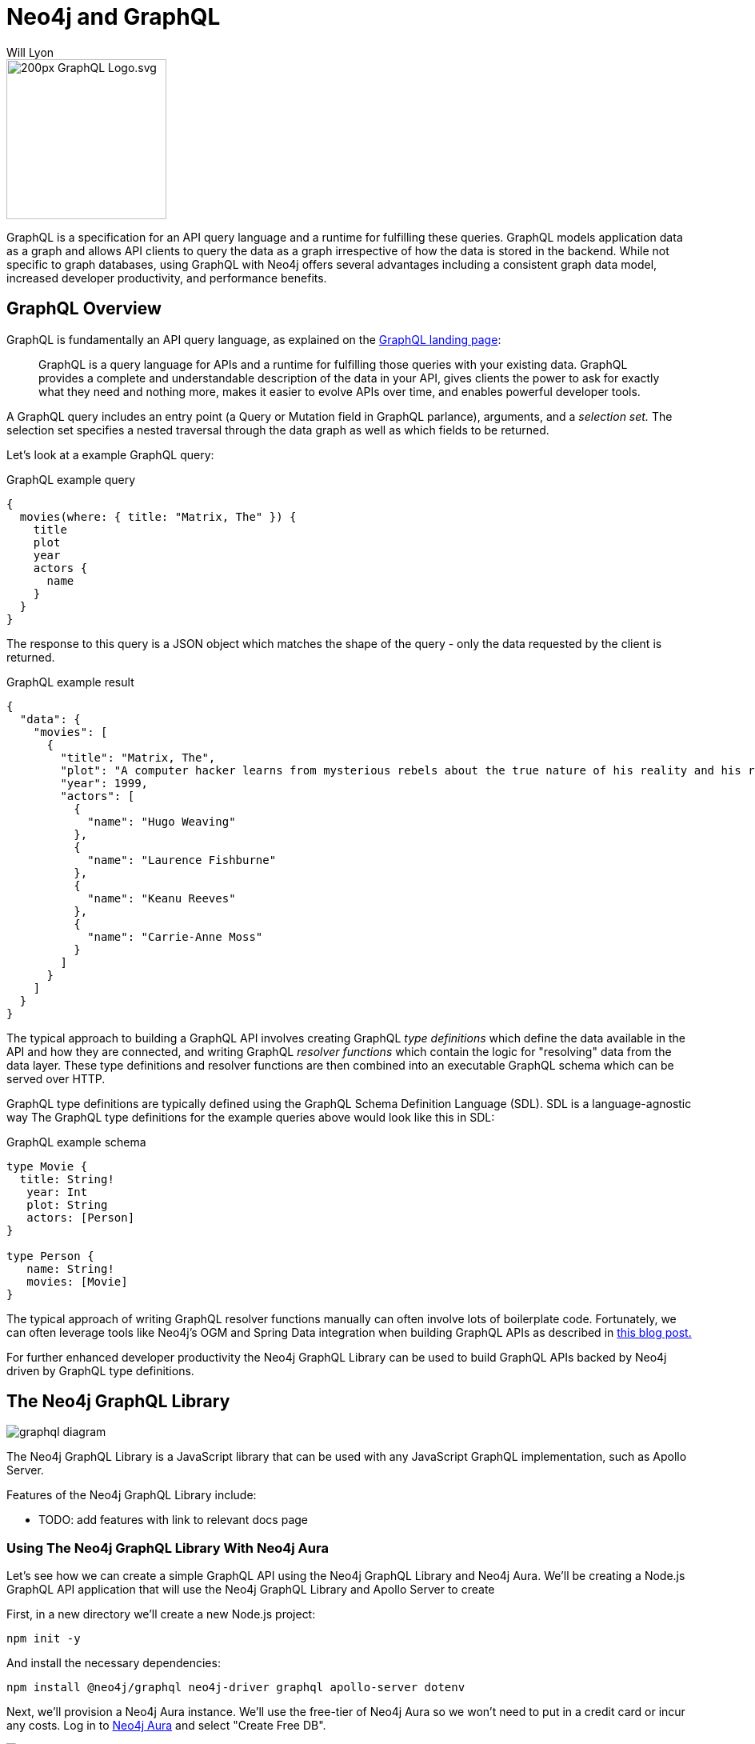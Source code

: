 = Neo4j and GraphQL
:doctype: book
:level: Beginner
:page-level: Beginner
:author: Will Lyon
:category: integrations
:tags: labs, graphql, queries, grandstack, react, apollo, javascript, java
:page-pagination:
:page-newsletter: true

[#about-graphql]
image::https://upload.wikimedia.org/wikipedia/commons/thumb/1/17/GraphQL_Logo.svg/200px-GraphQL_Logo.svg.png[float=right,width=200]

GraphQL is a specification for an API query language and a runtime for fulfilling these queries. GraphQL models application data as a graph and allows API clients to query the data as a graph irrespective of how the data is stored in the backend. While not specific to graph databases, using GraphQL with Neo4j offers several advantages including a consistent graph data model, increased developer productivity, and performance benefits.

== GraphQL Overview

GraphQL is fundamentally an API query language, as explained on the https://graphql.org/[GraphQL landing page^]:

> GraphQL is a query language for APIs and a runtime for fulfilling those queries with your existing data. GraphQL provides a complete and understandable description of the data in your API, gives clients the power to ask for exactly what they need and nothing more, makes it easier to evolve APIs over time, and enables powerful developer tools.

A GraphQL query includes an entry point (a Query or Mutation field in GraphQL parlance), arguments, and a _selection set._ The selection set specifies a nested traversal through the data graph as well as which fields to be returned.

Let's look at a example GraphQL query:

.GraphQL example query
[source,graphql]
----
{
  movies(where: { title: "Matrix, The" }) {
    title
    plot
    year
    actors {
      name
    }
  }
}

----

The response to this query is a JSON object which matches the shape of the query - only the data requested by the client is returned.

.GraphQL example result
[source,json]
----
{
  "data": {
    "movies": [
      {
        "title": "Matrix, The",
        "plot": "A computer hacker learns from mysterious rebels about the true nature of his reality and his role in the war against its controllers.",
        "year": 1999,
        "actors": [
          {
            "name": "Hugo Weaving"
          },
          {
            "name": "Laurence Fishburne"
          },
          {
            "name": "Keanu Reeves"
          },
          {
            "name": "Carrie-Anne Moss"
          }
        ]
      }
    ]
  }
}
----


The typical approach to building a GraphQL API involves creating GraphQL _type definitions_ which define the data available in the API and how they are connected, and writing GraphQL _resolver functions_ which contain the logic for "resolving" data from the data layer. These type definitions and resolver functions are then combined into an executable GraphQL schema which can be served over HTTP.

GraphQL type definitions are typically defined using the GraphQL Schema Definition Language (SDL). SDL is a language-agnostic way The GraphQL type definitions for the example queries above would look like this in SDL:

.GraphQL example schema
[source,graphql]
----
type Movie {
  title: String!
   year: Int
   plot: String
   actors: [Person]
}

type Person {
   name: String!
   movies: [Movie]
}
----

The typical approach of writing GraphQL resolver functions manually can often involve lots of boilerplate code. Fortunately, we can often leverage tools like Neo4j's OGM and Spring Data integration when building GraphQL APIs as described in https://info.michael-simons.eu/2021/07/13/neo4j-java-and-graphql/[this blog post.^]

For further enhanced developer productivity the Neo4j GraphQL Library can be used to build GraphQL APIs backed by Neo4j driven by GraphQL type definitions.

== The Neo4j GraphQL Library

image::https://dist.neo4j.com/wp-content/uploads/20210423155831/graphql-diagram.svg[]

The Neo4j GraphQL Library is a JavaScript library that can be used with any JavaScript GraphQL implementation, such as Apollo Server.

Features of the Neo4j GraphQL Library include:

* TODO: add features with link to relevant docs page

=== Using The Neo4j GraphQL Library With Neo4j Aura

Let's see how we can create a simple GraphQL API using the Neo4j GraphQL Library and Neo4j Aura. We'll be creating a Node.js GraphQL API application that will use the Neo4j GraphQL Library and Apollo Server to create 

First, in a new directory we'll create a new Node.js project:

....
npm init -y
....

And install the necessary dependencies:

....
npm install @neo4j/graphql neo4j-driver graphql apollo-server dotenv
....

Next, we'll provision a Neo4j Aura instance. We'll use the free-tier of Neo4j Aura so we won't need to put in a credit card or incur any costs. Log in to https://dev.neo4j.com/aura[Neo4j Aura^] and select "Create Free DB".

image::https://dist.neo4j.com/wp-content/uploads/20210826145910/neo4j-aura-free.png[]

A random password for your Neo4j Aura instance will be generated, be sure to save this somewhere as we'll need to use it to access our Neo4j database. 

image::https://dist.neo4j.com/wp-content/uploads/20210826150418/neo4j-aura-password.png[]

Provisioning our Neo4j Aura instance will take a few moments. Once it is ready in the Neo4j Aura dashboard we'll see the connection URI, which we'll need to connect our GraphQL API to Neo4j Aura.

image::https://dist.neo4j.com/wp-content/uploads/20210826151045/neo4j-aura-dashboard.png[]

Next, create a new file `.env` with the connection credentials for our Neo4j Aura instance. This will allow us to set our connection details in environment variables, without mixing these secrets in our code. Here's what my `.env` file looks like, but be sure to replace with your own connection credentials for your Neo4j Aura instance

.`.env`
[source,md]
----
NEO4J_USER=neo4j
NEO4J_PASSWORD=a2y4FVUlfPdDPzU5EUeEq-arDdyokWStO1m7wlkY8u4
NEO4J_URI=neo4j+s://80be87a6.databases.neo4j.io
----

Let's reuse our movie and actor GraphQL type definitions from above and use them with the Neo4j GraphQL Library:

.`index.js`
[source,JavaScript]
----
const { gql, ApolloServer } = require("apollo-server");
const { Neo4jGraphQL } = require("@neo4j/graphql");
const neo4j = require("neo4j-driver");
require("dotenv").config();

const typeDefs = gql`
  type Movie {
    title: String!
    year: Int
    plot: String
    actors: [Person] @relationship(type: "ACTED_IN", direction: IN)
  }

  type Person {
    name: String!
    movies: [Movie] @relationship(type: "ACTED_IN", direction: OUT)
  }
`;

const driver = neo4j.driver(
  process.env.NEO4J_URI,
  neo4j.auth.basic(process.env.NEO4J_USER, process.env.NEO4J_PASSWORD)
);

const neoSchema = new Neo4jGraphQL({ typeDefs, driver });

const server = new ApolloServer({
  schema: neoSchema.schema,
});

server.listen().then(({ url }) => {
  console.log(`GraphQL server ready on ${url}`);
});
----

TODO: mutation to create movie, what that looks like in neo4j browser and querying using filter

TODO: next step CTA - graph academy


[#graphql-resources]
== Resources
* https://neo4j.com/product/graphql-library/[The Neo4j GraphQL Library overview page^]
* https://neo4j.com/docs/graphql-manual/current/[Neo4j GraphQL Library Documentation^]
* GraphAcademy Course: https://neo4j.com/graphacademy/training-graphql-apis/enrollment/[Building GraphQL APIs With The Neo4j GraphQL Library^]
* Book: https://www.manning.com/books/fullstack-graphql-applications[Full Stack GraphQL Applications With React, Node.js, and Neo4j]^
